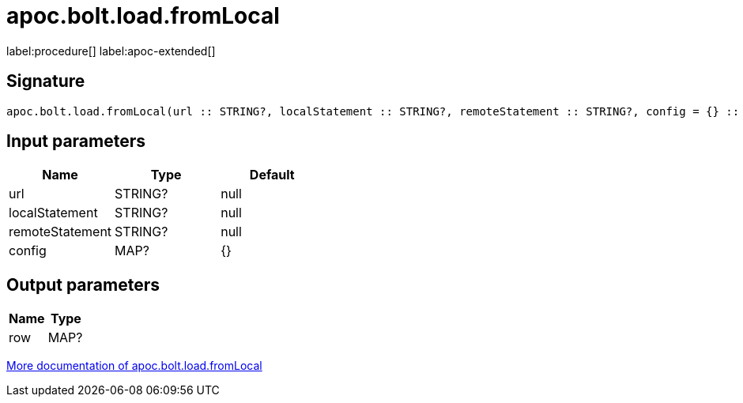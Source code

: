 ////
This file is generated by DocsTest, so don't change it!
////

= apoc.bolt.load.fromLocal
:description: This section contains reference documentation for the apoc.bolt.load.fromLocal procedure.

label:procedure[] label:apoc-extended[]

== Signature

[source]
----
apoc.bolt.load.fromLocal(url :: STRING?, localStatement :: STRING?, remoteStatement :: STRING?, config = {} :: MAP?) :: (row :: MAP?)
----

== Input parameters
[.procedures, opts=header]
|===
| Name | Type | Default 
|url|STRING?|null
|localStatement|STRING?|null
|remoteStatement|STRING?|null
|config|MAP?|{}
|===

== Output parameters
[.procedures, opts=header]
|===
| Name | Type 
|row|MAP?
|===

xref::database-integration/bolt-neo4j.adoc[More documentation of apoc.bolt.load.fromLocal,role=more information]

